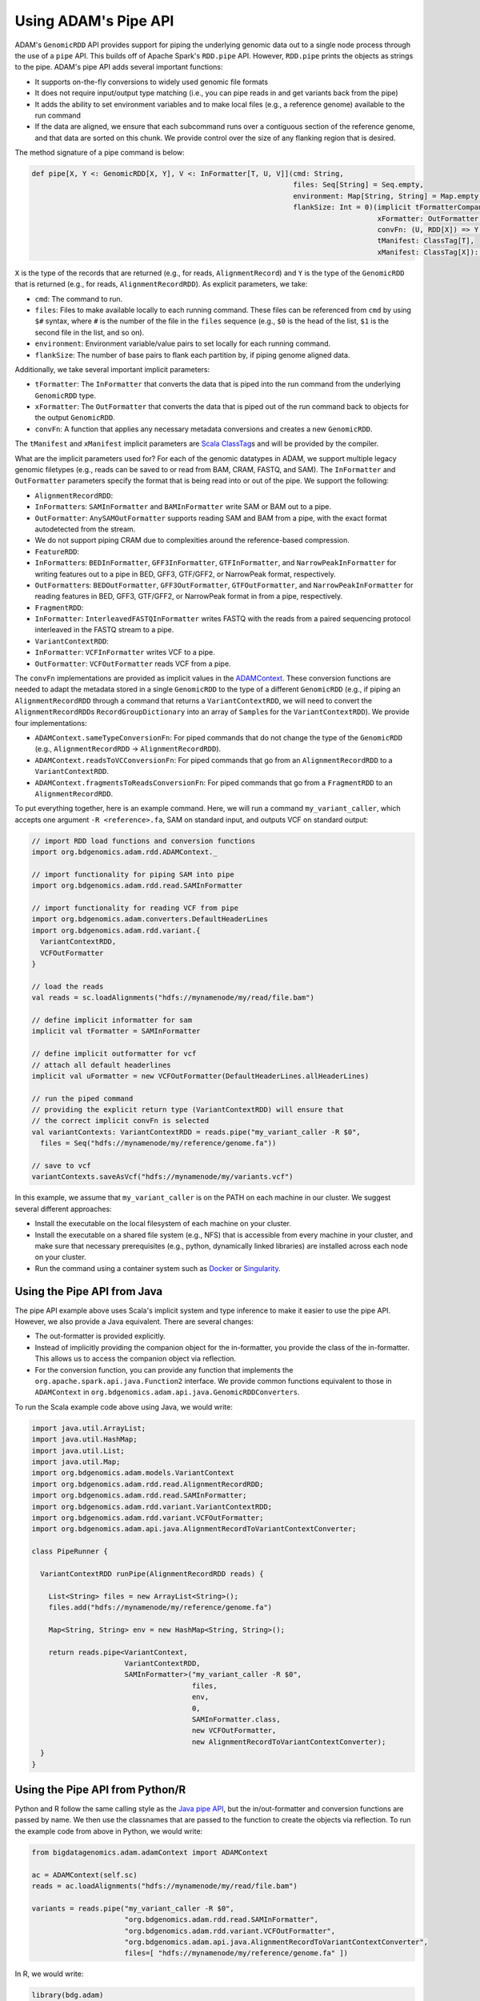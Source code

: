 Using ADAM's Pipe API
---------------------

ADAM's ``GenomicRDD`` API provides support for piping the underlying
genomic data out to a single node process through the use of a ``pipe``
API. This builds off of Apache Spark's ``RDD.pipe`` API. However,
``RDD.pipe`` prints the objects as strings to the pipe. ADAM's pipe API
adds several important functions:

-  It supports on-the-fly conversions to widely used genomic file
   formats
-  It does not require input/output type matching (i.e., you can pipe
   reads in and get variants back from the pipe)
-  It adds the ability to set environment variables and to make local
   files (e.g., a reference genome) available to the run command
-  If the data are aligned, we ensure that each subcommand runs over a
   contiguous section of the reference genome, and that data are sorted
   on this chunk. We provide control over the size of any flanking
   region that is desired.

The method signature of a pipe command is below:

.. code:: scala

    def pipe[X, Y <: GenomicRDD[X, Y], V <: InFormatter[T, U, V]](cmd: String,
                                                                  files: Seq[String] = Seq.empty,
                                                                  environment: Map[String, String] = Map.empty,
                                                                  flankSize: Int = 0)(implicit tFormatterCompanion: InFormatterCompanion[T, U, V],
                                                                                      xFormatter: OutFormatter[X],
                                                                                      convFn: (U, RDD[X]) => Y,
                                                                                      tManifest: ClassTag[T],
                                                                                      xManifest: ClassTag[X]): Y

``X`` is the type of the records that are returned (e.g., for reads,
``AlignmentRecord``) and ``Y`` is the type of the ``GenomicRDD`` that is
returned (e.g., for reads, ``AlignmentRecordRDD``). As explicit
parameters, we take:

-  ``cmd``: The command to run.
-  ``files``: Files to make available locally to each running command.
   These files can be referenced from ``cmd`` by using ``$#`` syntax,
   where ``#`` is the number of the file in the ``files`` sequence
   (e.g., ``$0`` is the head of the list, ``$1`` is the second file in
   the list, and so on).
-  ``environment``: Environment variable/value pairs to set locally for
   each running command.
-  ``flankSize``: The number of base pairs to flank each partition by,
   if piping genome aligned data.

Additionally, we take several important implicit parameters:

-  ``tFormatter``: The ``InFormatter`` that converts the data that is
   piped into the run command from the underlying ``GenomicRDD`` type.
-  ``xFormatter``: The ``OutFormatter`` that converts the data that is
   piped out of the run command back to objects for the output
   ``GenomicRDD``.
-  ``convFn``: A function that applies any necessary metadata
   conversions and creates a new ``GenomicRDD``.

The ``tManifest`` and ``xManifest`` implicit parameters are `Scala
ClassTag <http://www.scala-lang.org/api/2.10.3/index.html#scala.reflect.ClassTag>`__\ s
and will be provided by the compiler.

What are the implicit parameters used for? For each of the genomic
datatypes in ADAM, we support multiple legacy genomic filetypes (e.g.,
reads can be saved to or read from BAM, CRAM, FASTQ, and SAM). The
``InFormatter`` and ``OutFormatter`` parameters specify the format that
is being read into or out of the pipe. We support the following:

-  ``AlignmentRecordRDD``:
-  ``InFormatter``\ s: ``SAMInFormatter`` and ``BAMInFormatter`` write
   SAM or BAM out to a pipe.
-  ``OutFormatter``: ``AnySAMOutFormatter`` supports reading SAM and BAM
   from a pipe, with the exact format autodetected from the stream.
-  We do not support piping CRAM due to complexities around the
   reference-based compression.
-  ``FeatureRDD``:
-  ``InFormatter``\ s: ``BEDInFormatter``, ``GFF3InFormatter``,
   ``GTFInFormatter``, and ``NarrowPeakInFormatter`` for writing
   features out to a pipe in BED, GFF3, GTF/GFF2, or NarrowPeak format,
   respectively.
-  ``OutFormatter``\ s: ``BEDOutFormatter``, ``GFF3OutFormatter``,
   ``GTFOutFormatter``, and ``NarrowPeakInFormatter`` for reading
   features in BED, GFF3, GTF/GFF2, or NarrowPeak format in from a pipe,
   respectively.
-  ``FragmentRDD``:
-  ``InFormatter``: ``InterleavedFASTQInFormatter`` writes FASTQ with
   the reads from a paired sequencing protocol interleaved in the FASTQ
   stream to a pipe.
-  ``VariantContextRDD``:
-  ``InFormatter``: ``VCFInFormatter`` writes VCF to a pipe.
-  ``OutFormatter``: ``VCFOutFormatter`` reads VCF from a pipe.

The ``convFn`` implementations are provided as implicit values in the
`ADAMContext <#adam-context>`__. These conversion functions are needed
to adapt the metadata stored in a single ``GenomicRDD`` to the type of a
different ``GenomicRDD`` (e.g., if piping an ``AlignmentRecordRDD``
through a command that returns a ``VariantContextRDD``, we will need to
convert the ``AlignmentRecordRDD``\ s ``RecordGroupDictionary`` into an
array of ``Sample``\ s for the ``VariantContextRDD``). We provide four
implementations:

-  ``ADAMContext.sameTypeConversionFn``: For piped commands that do not
   change the type of the ``GenomicRDD`` (e.g., ``AlignmentRecordRDD`` →
   ``AlignmentRecordRDD``).
-  ``ADAMContext.readsToVCConversionFn``: For piped commands that go
   from an ``AlignmentRecordRDD`` to a ``VariantContextRDD``.
-  ``ADAMContext.fragmentsToReadsConversionFn``: For piped commands that
   go from a ``FragmentRDD`` to an ``AlignmentRecordRDD``.

To put everything together, here is an example command. Here, we will
run a command ``my_variant_caller``, which accepts one argument
``-R <reference>.fa``, SAM on standard input, and outputs VCF on
standard output:

.. code:: scala

    // import RDD load functions and conversion functions
    import org.bdgenomics.adam.rdd.ADAMContext._

    // import functionality for piping SAM into pipe
    import org.bdgenomics.adam.rdd.read.SAMInFormatter

    // import functionality for reading VCF from pipe
    import org.bdgenomics.adam.converters.DefaultHeaderLines
    import org.bdgenomics.adam.rdd.variant.{
      VariantContextRDD,
      VCFOutFormatter
    }

    // load the reads
    val reads = sc.loadAlignments("hdfs://mynamenode/my/read/file.bam")

    // define implicit informatter for sam
    implicit val tFormatter = SAMInFormatter

    // define implicit outformatter for vcf
    // attach all default headerlines
    implicit val uFormatter = new VCFOutFormatter(DefaultHeaderLines.allHeaderLines)

    // run the piped command
    // providing the explicit return type (VariantContextRDD) will ensure that
    // the correct implicit convFn is selected
    val variantContexts: VariantContextRDD = reads.pipe("my_variant_caller -R $0",
      files = Seq("hdfs://mynamenode/my/reference/genome.fa"))

    // save to vcf
    variantContexts.saveAsVcf("hdfs://mynamenode/my/variants.vcf")

In this example, we assume that ``my_variant_caller`` is on the PATH on
each machine in our cluster. We suggest several different approaches:

-  Install the executable on the local filesystem of each machine on
   your cluster.
-  Install the executable on a shared file system (e.g., NFS) that is
   accessible from every machine in your cluster, and make sure that
   necessary prerequisites (e.g., python, dynamically linked libraries)
   are installed across each node on your cluster.
-  Run the command using a container system such as
   `Docker <https://docker.io>`__ or
   `Singularity <http://singularity.lbl.gov/>`__.

Using the Pipe API from Java
~~~~~~~~~~~~~~~~~~~~~~~~~~~~

The pipe API example above uses Scala's implicit system and type
inference to make it easier to use the pipe API. However, we also
provide a Java equivalent. There are several changes:

-  The out-formatter is provided explicitly.
-  Instead of implicitly providing the companion object for the
   in-formatter, you provide the class of the in-formatter. This allows
   us to access the companion object via reflection.
-  For the conversion function, you can provide any function that
   implements the ``org.apache.spark.api.java.Function2`` interface. We
   provide common functions equivalent to those in ``ADAMContext`` in
   ``org.bdgenomics.adam.api.java.GenomicRDDConverters``.

To run the Scala example code above using Java, we would write:

.. code:: java

    import java.util.ArrayList;
    import java.util.HashMap;
    import java.util.List;
    import java.util.Map;
    import org.bdgenomics.adam.models.VariantContext
    import org.bdgenomics.adam.rdd.read.AlignmentRecordRDD;
    import org.bdgenomics.adam.rdd.read.SAMInFormatter;
    import org.bdgenomics.adam.rdd.variant.VariantContextRDD;
    import org.bdgenomics.adam.rdd.variant.VCFOutFormatter;
    import org.bdgenomics.adam.api.java.AlignmentRecordToVariantContextConverter;

    class PipeRunner {

      VariantContextRDD runPipe(AlignmentRecordRDD reads) {

        List<String> files = new ArrayList<String>();
        files.add("hdfs://mynamenode/my/reference/genome.fa")

        Map<String, String> env = new HashMap<String, String>();

        return reads.pipe<VariantContext,
                          VariantContextRDD,
                          SAMInFormatter>("my_variant_caller -R $0",
                                          files,
                                          env,
                                          0,
                                          SAMInFormatter.class,
                                          new VCFOutFormatter,
                                          new AlignmentRecordToVariantContextConverter);
      }
    }

Using the Pipe API from Python/R
~~~~~~~~~~~~~~~~~~~~~~~~~~~~~~~~

Python and R follow the same calling style as the `Java pipe
API <#java-pipes>`__, but the in/out-formatter and conversion functions
are passed by name. We then use the classnames that are passed to the
function to create the objects via reflection. To run the example code
from above in Python, we would write:

.. code:: python

    from bigdatagenomics.adam.adamContext import ADAMContext

    ac = ADAMContext(self.sc)
    reads = ac.loadAlignments("hdfs://mynamenode/my/read/file.bam")

    variants = reads.pipe("my_variant_caller -R $0",
                          "org.bdgenomics.adam.rdd.read.SAMInFormatter",
                          "org.bdgenomics.adam.rdd.variant.VCFOutFormatter",
                          "org.bdgenomics.adam.api.java.AlignmentRecordToVariantContextConverter",
                          files=[ "hdfs://mynamenode/my/reference/genome.fa" ])

In R, we would write:

.. code:: r

    library(bdg.adam)

    ac <- ADAMContext(sc)

    reads <- loadAlignments(ac, "hdfs://mynamenode/my/read/file.bam")

    files <- list("hdfs://mynamenode/my/reference/genome.fa")

    variants <- pipe(reads,
                     "my_variant_caller -R $0",
                     "org.bdgenomics.adam.rdd.read.SAMInFormatter",
                     "org.bdgenomics.adam.rdd.variant.VCFOutFormatter",
                     "org.bdgenomics.adam.api.java.AlignmentRecordToVariantContextConverter",
                     files=files)

